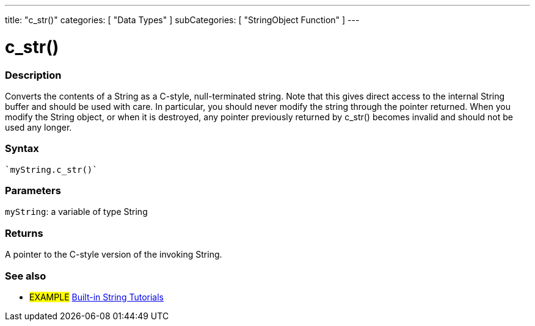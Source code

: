 ﻿---
title: "c_str()"
categories: [ "Data Types" ]
subCategories: [ "StringObject Function" ]
---





= c_str()


// OVERVIEW SECTION STARTS
[#overview]
--

[float]
=== Description
Converts the contents of a String as a C-style, null-terminated string. Note that this gives direct access to the internal String buffer and should be used with care. In particular, you should never modify the string through the pointer returned. When you modify the String object, or when it is destroyed, any pointer previously returned by c_str() becomes invalid and should not be used any longer.

[%hardbreaks]


[float]
=== Syntax
[source,arduino]
----
`myString.c_str()`
----

[float]
=== Parameters
`myString`: a variable of type String

[float]
=== Returns
A pointer to the C-style version of the invoking String.

--
// OVERVIEW SECTION ENDS



// HOW TO USE SECTION ENDS


// SEE ALSO SECTION
[#see_also]
--

[float]
=== See also

[role="example"]
* #EXAMPLE# https://www.arduino.cc/en/Tutorial/BuiltInExamples#strings[Built-in String Tutorials^]
--
// SEE ALSO SECTION ENDS